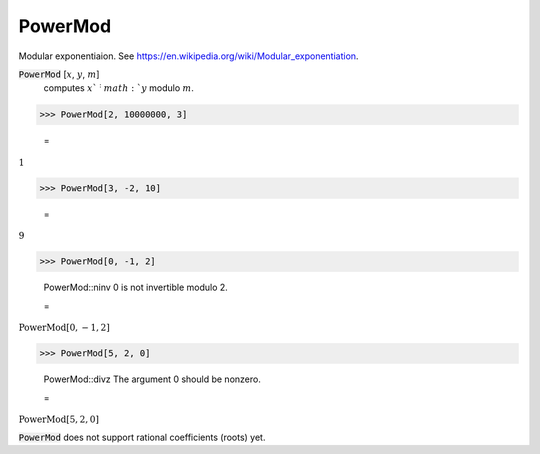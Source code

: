 PowerMod
========

Modular exponentiaion.
See `https://en.wikipedia.org/wiki/Modular_exponentiation <https://en.wikipedia.org/wiki/Modular_exponentiation>`_.


:code:`PowerMod` [:math:`x`, :math:`y`, :math:`m`]
    computes :math:`x`^:math:`y` modulo :math:`m`.





>>> PowerMod[2, 10000000, 3]

    =
:math:`1`


>>> PowerMod[3, -2, 10]

    =
:math:`9`


>>> PowerMod[0, -1, 2]

    PowerMod::ninv 0 is not invertible modulo 2.

    =
:math:`\text{PowerMod}\left[0,-1,2\right]`


>>> PowerMod[5, 2, 0]

    PowerMod::divz The argument 0 should be nonzero.

    =
:math:`\text{PowerMod}\left[5,2,0\right]`



:code:`PowerMod`  does not support rational coefficients (roots) yet.